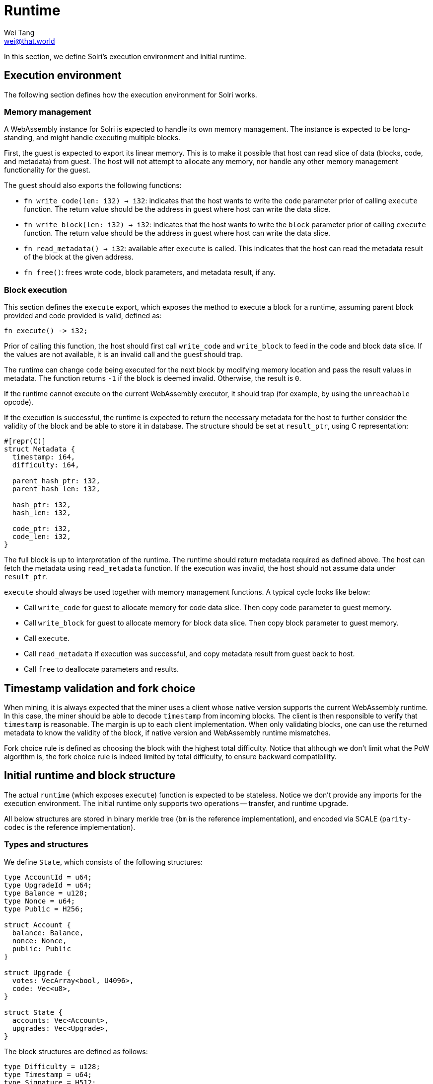 = Runtime
Wei Tang <wei@that.world>
:license: CC-BY-SA-4.0
:license-code: Apache-2.0

[meta=description]
In this section, we define Solri's execution environment and initial
runtime.

== Execution environment

The following section defines how the execution environment for Solri
works.

=== Memory management

A WebAssembly instance for Solri is expected to handle its own memory
management. The instance is expected to be long-standing, and might
handle executing multiple blocks.

First, the guest is expected to export its linear memory. This is to
make it possible that host can read slice of data (blocks, code, and
metadata) from guest. The host will not attempt to allocate any
memory, nor handle any other memory management functionality for the
guest.

The guest should also exports the following functions:

* `fn write_code(len: i32) -> i32`: indicates that the host wants to
  write the `code` parameter prior of calling `execute` function. The
  return value should be the address in guest where host can write the
  data slice.
* `fn write_block(len: i32) -> i32`: indicates that the host wants to
  write the `block` parameter prior of calling `execute` function. The
  return value should be the address in guest where host can write the
  data slice.
* `fn read_metadata() -> i32`: available after `execute` is
  called. This indicates that the host can read the metadata result of
  the block at the given address.
* `fn free()`: frees wrote code, block parameters, and metadata
  result, if any.

=== Block execution

This section defines the `execute` export, which exposes the method to
execute a block for a runtime, assuming parent block provided and code
provided is valid, defined as:

[source,rust]
fn execute() -> i32;

Prior of calling this function, the host should first call
`write_code` and `write_block` to feed in the code and block data
slice. If the values are not available, it is an invalid call and the
guest should trap.

The runtime can change `code` being executed for the next block by
modifying memory location and pass the result values in metadata. The
function returns `-1` if the block is deemed invalid. Otherwise, the
result is `0`.

If the runtime cannot execute on the current WebAssembly executor, it
should trap (for example, by using the `unreachable` opcode).

If the execution is successful, the runtime is expected to return the
necessary metadata for the host to further consider the validity of
the block and be able to store it in database. The structure should be
set at `result_ptr`, using C representation:

[source,rust]
----
#[repr(C)]
struct Metadata {
  timestamp: i64,
  difficulty: i64,

  parent_hash_ptr: i32,
  parent_hash_len: i32,

  hash_ptr: i32,
  hash_len: i32,

  code_ptr: i32,
  code_len: i32,
}
----

The full block is up to interpretation of the runtime. The runtime
should return metadata required as defined above. The host can fetch
the metadata using `read_metadata` function. If the execution was
invalid, the host should not assume data under `result_ptr`.

`execute` should always be used together with memory management
functions. A typical cycle looks like below:

* Call `write_code` for guest to allocate memory for code data
  slice. Then copy code parameter to guest memory.
* Call `write_block` for guest to allocate memory for block data
  slice. Then copy block parameter to guest memory.
* Call `execute`.
* Call `read_metadata` if execution was successful, and copy metadata
  result from guest back to host.
* Call `free` to deallocate parameters and results.

== Timestamp validation and fork choice

When mining, it is always expected that the miner uses a client whose
native version supports the current WebAssembly runtime. In this case,
the miner should be able to decode `timestamp` from incoming
blocks. The client is then responsible to verify that `timestamp` is
reasonable. The margin is up to each client implementation. When only
validating blocks, one can use the returned metadata to know the
validity of the block, if native version and WebAssembly runtime
mismatches.

Fork choice rule is defined as choosing the block with the highest
total difficulty. Notice that although we don't limit what the PoW
algorithm is, the fork choice rule is indeed limited by total
difficulty, to ensure backward compatibility.

== Initial runtime and block structure

The actual `runtime` (which exposes `execute`) function is expected to
be stateless. Notice we don't provide any imports for the execution
environment. The initial runtime only supports two operations --
transfer, and runtime upgrade.

All below structures are stored in binary merkle tree (`bm` is the
reference implementation), and encoded via SCALE (`parity-codec` is
the reference implementation).

=== Types and structures

We define `State`, which consists of the following structures:

[source,rust]
----
type AccountId = u64;
type UpgradeId = u64;
type Balance = u128;
type Nonce = u64;
type Public = H256;

struct Account {
  balance: Balance,
  nonce: Nonce,
  public: Public
}

struct Upgrade {
  votes: VecArray<bool, U4096>,
  code: Vec<u8>,
}

struct State {
  accounts: Vec<Account>,
  upgrades: Vec<Upgrade>,
}
----

The block structures are defined as follows:

[source,rust]
----
type Difficulty = u128;
type Timestamp = u64;
type Signature = H512;
type StateProof = bm::CompactValue<bm_le::Value>;

enum TransferId {
  Coinbase,
  Existing(AccountId),
  New(Public),
}

enum CoinbaseId {
  Existing(AccountId),
  New(Public),
}

enum UnsealedTransaction {
  UpgradeProposal {
    from: AccountId,
    code: Vec<u8>,
  },
  Transfer {
    from: AccountId,
    to: Vec<(TransferId, Balance)>,
  },
}

struct Transaction {
  unsealed: UnsealedTransaction,
  signature: Signature,
}

struct UnsealedBlock {
  parent_id: Option<H256>,
  coinbase: CoinbaseId,
  timestamp: Timestamp,
  difficulty: Difficulty,
  state_proof: StateProof,
  upgrade_vote: Option<UpgradeId>,
  transactions: Vec<Transaction>,
}

struct Block {
  unsealed: UnsealedBlock,
  pow_proof: Vec<u8>,
}
----

=== Block execution

* **Validity of Proof of Work Proof**: Upon receiving a new block
  structure, the executor should first decode `difficulty` and
  `timestamp`, and check whether `pow_proof` is valid under the given
  difficulty and timestamp. We're still deciding on the actual proof
  of work algorithm and difficulty adjustment algorithm. The block
  time is tentatively set to one minute.
* **Validity of State Proof**: Given a transaction or a coinbase id,
  it is possible to know all the state (defined as generalized merkle
  index) it is going to touch. Check all values exist in block's given
  state proof.
* **Validity of Transaction Signatures**: Check that
  `transaction.from` exists in `state.accounts`, and check that the
  `signature` is valid against `state.accounts[i].public`. Increase
  `state.accounts[i].nonce` by one.
* **Execution of Transfer Transaction**: Check that `from` account has
  balance greater than all `to` amount combined. Transfer value of
  `from` into all `to` account, with balance specified as the second
  item in the tuple. If `to` is coinbase, transfer to coinbase
  account. If `to` is new account, create a new account with all
  fields set to `0`, and transfer to the new account. Note that we
  don't have the concept of transaction fees -- it is fulfilled by
  `coinbase` destination.
* **Execution of Upgrade Proposal Transaction**: Deduct
  `PROPOSAL_COST` from `from` account. After that, push `code` as a
  new upgrade proposal in `state.upgrades`, and set its `votes` to
  `false`.
* **Evaluation of Current Upgrade Proposals**: Iterate over all
  `state.upgrades`, shift all `votes` to the right. Push `true` if
  `block.upgrade_vote` equals to the proposal index. Otherwise, push
  `false`. If a given proposal's `votes` has more than 3072 `true`
  (more than 75% of blocks voted for the proposal in the past 4096
  blocks), then set the runtime code as in the upgrade proposal. At
  this moment, the initial runtime continue its execution, and reaches
  its end-of-life after the current block finishes.
* **Block Rewards**: Increase `block.coinbase`'s balance by
  `BLOCK_REWARD`. If coinbase points to a new account, create it with
  all fields set to `0`.
